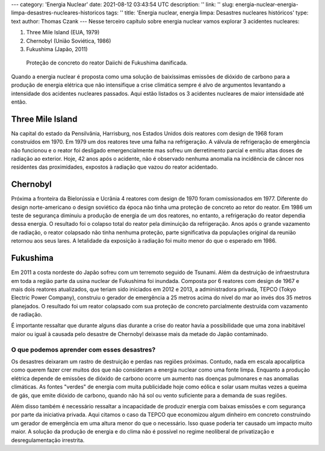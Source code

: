---
category: 'Energia Nuclear'
date: 2021-08-12 03:43:54 UTC
description: ''
link: ''
slug: energia-nuclear-energia-limpa-desastres-nucleares-historicos
tags: ''
title: 'Energia nuclear, energia limpa: Desastres nucleares históricos'
type: text
author: Thomas Czank
---
Nesse terceiro capítulo sobre energia nuclear vamos explorar 3 acidentes nucleares:

#. Three Mile Island (EUA, 1979)
#. Chernobyl (União Soviética, 1986)
#. Fukushima (Japão, 2011)

.. figure:: /images/energia_nuclear/fukushima.jpeg
    :width: 350
    :alt: Proteção de concreto do reator Daiichi de Fukushima danificada.

    Proteção de concreto do reator Daiichi de Fukushima danificada.

.. TEASER_END

Quando a energia nuclear é proposta como uma solução de baixíssimas emissões de dióxido de carbono para a produção de energia elétrica que não intensifique a crise climática sempre é alvo de argumentos levantando a intensidade dos acidentes nucleares passados.
Aqui estão listados os 3 acidentes nucleares de maior intensidade até então.


Three Mile Island
~~~~~~~~~~~~~~~~~

Na capital do estado da Pensilvânia, Harrisburg, nos Estados Unidos dois reatores com design de 1968 foram construídos em 1970. Em 1979 um dos reatores teve uma falha na refrigeração. A válvula de refrigeração de emergência não funcionou e o reator foi desligado emergencialmente mas sofreu um derretimento parcial e emitiu altas doses de radiação ao exterior.
Hoje, 42 anos após o acidente, não é observado nenhuma anomalia na incidência de câncer nos residentes das proximidades, expostos à radiação que vazou do reator acidentado.


Chernobyl
~~~~~~~~~

Próxima a fronteira da Bielorússia e Ucrânia 4 reatores com design de 1970 foram comissionados em 1977. Diferente do design norte-americano o design soviético da época não tinha uma proteção de concreto ao retor do reator.
Em 1986 um teste de segurança diminuiu a produção de energia de um dos reatores, no entanto, a refrigeração do reator dependia dessa energia. O resultado foi o colapso total do reator pela diminuição da refrigeração.
Anos após o grande vazamento de radiação, o reator colapsado não tinha nenhuma proteção, parte significativa da populações original da reunião retornou aos seus lares. A letalidade da exposição à radiação foi muito menor do que o esperado em 1986.

Fukushima
~~~~~~~~~

Em 2011 a costa nordeste do Japão sofreu com um terremoto seguido de Tsunami. Além da destruição de infraestrutura em toda a região parte da usina nuclear de Fukushima foi inundada. Composta por 6 reatores com design de 1967 e mais dois reatores atualizados, que teriam sido iniciados em 2012 e 2013, a administradora privada, TEPCO (Tokyo Electric Power Company), construiu o gerador de emergência a 25 metros acima do nível do mar ao invés dos 35 metros planejados.
O resultado foi um reator colapsado com sua proteção de concreto parcialmente destruída com vazamento de radiação.

É importante ressaltar que durante alguns dias durante a crise do reator havia a possibilidade que uma zona inabitável maior ou igual à causada pelo desastre de Chernobyl deixasse mais da metade do Japão contaminado.

O que podemos aprender com esses desastres?
===========================================

Os desastres deixaram um rastro de destruição e perdas nas regiões próximas. Contudo, nada em escala apocalíptica como querem fazer crer muitos dos que não consideram a energia nuclear como uma fonte limpa.
Enquanto a produção elétrica depende de emissões de dióxido de carbono ocorre um aumento nas doenças pulmonares e nas anomalias climáticas. As fontes "verdes" de energia com muita publicidade hoje como eólica e solar usam muitas vezes a queima de gás, que emite dióxido de carbono, quando não há sol ou vento suficiente para a demanda de suas regiões.

Além disso também é necessário ressaltar a incapacidade de produzir energia com baixas emissões e com segurança por parte da iniciativa privada. Aqui citamos o caso da TEPCO que economizou algum dinheiro em concreto construindo um gerador de emergência em uma altura menor do que o necessário. Isso quase poderia ter causado um impacto muito maior. A solução da produção de energia e do clima não é possível no regime neoliberal de privatização e desregulamentação irrestrita.








